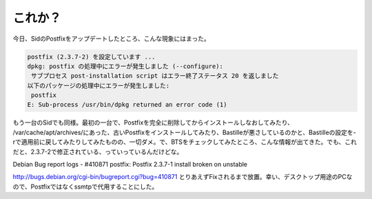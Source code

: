 ﻿これか？
########


今日、SidのPostfixをアップデートしたところ、こんな現象にはまった。

.. code-block:: none

   postfix (2.3.7-2) を設定しています ...
   dpkg: postfix の処理中にエラーが発生しました (--configure):
    サブプロセス post-installation script はエラー終了ステータス 20 を返しました
   以下のパッケージの処理中にエラーが発生しました:
    postfix
   E: Sub-process /usr/bin/dpkg returned an error code (1)


もう一台のSidでも同様。最初の一台で、Postfixを完全に削除してからインストールしなおしてみたり、 /var/cache/apt/archives/にあった、古いPostfixをインストールしてみたり、Bastilleが悪さしているのかと、Bastilleの設定を-rで適用前に戻してみたりしてみたものの、一切ダメ。で、BTSをチェックしてみたところ、こんな情報が出てきた。でも、これだと、2.3.7-2で修正されている、っていっているんだけどな。

Debian Bug report logs - #410871
postfix: Postfix 2.3.7-1 install broken on unstable

http://bugs.debian.org/cgi-bin/bugreport.cgi?bug=410871
とりあえずFixされるまで放置。幸い、デスクトップ用途のPCなので、Postfixではなくssmtpで代用することにした。



.. author:: mkouhei
.. categories:: Debian, 
.. tags::


